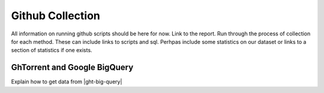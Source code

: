 Github Collection
=================

All information on running github scripts should be here for now.
Link to the report.
Run through the process of collection for each method.
These can include links to scripts and sql.
Perhpas include some statistics on our dataset or links to a section
of statistics if one exists.


.. _ght-big-query-lab:

GhTorrent and Google BigQuery
-----------------------------

Explain how to get data from |ght-big-query|






.. links

.. |ght-big-query| raw:: html

   <a href="https://bigquery.cloud.google.com/dataset/ghtorrent-bq:ght" target="_blank">GhTorrent via BigQuery</a>
